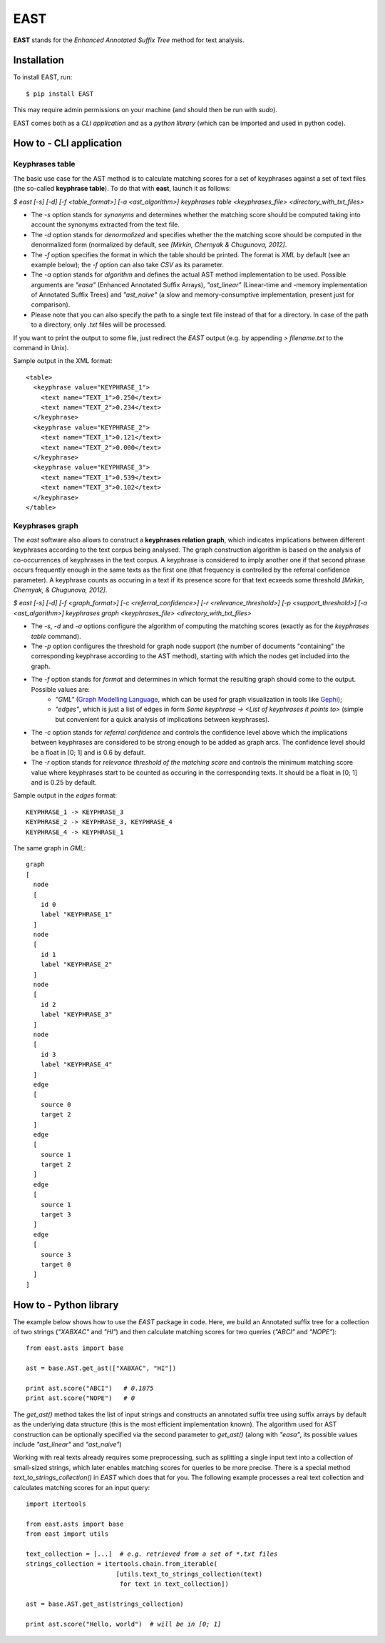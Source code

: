 EAST
====

**EAST** stands for the *Enhanced Annotated Suffix Tree* method for text analysis.


Installation
------------

To install EAST, run:

::

    $ pip install EAST

This may require admin permissions on your machine (and should then be run with *sudo*).

EAST comes both as a *CLI application* and as a *python library* (which can be imported and used in python code).


How to - CLI application
------------------------

Keyphrases table
~~~~~~~~~~~~~~~~

The basic use case for the AST method is to calculate matching scores for a set of keyphrases against a set of text files (the so-called **keyphrase table**). To do that with **east**, launch it as follows:

*$ east [-s] [-d] [-f <table_format>] [-a <ast_algorithm>] keyphrases table <keyphrases_file> <directory_with_txt_files>*

- The *-s* option stands for *synonyms* and determines whether the matching score should be computed taking into account the synonyms extracted from the text file.
- The *-d* option stands for *denormalized* and specifies whether the the matching score should be computed in the denormalized form (normalized by default, see *[Mirkin, Chernyak & Chugunova, 2012]*.
- The *-f* option specifies the format in which the table should be printed. The format is *XML* by default (see an example below); the *-f* option can also take *CSV* as its parameter.
- The *-a* option stands for *algorithm* and defines the actual AST method implementation to be used. Possible arguments are *"easa"* (Enhanced Annotated Suffix Arrays), *"ast_linear"* (Linear-time and -memory implementation of Annotated Suffix Trees) and *"ast_naive"* (a slow and memory-consumptive implementation, present just for comparison).
- Please note that you can also specify the path to a single text file instead of that for a directory. In case of the path to a directory, only *.txt* files will be processed.

If you want to print the output to some file, just redirect the *EAST* output (e.g. by appending *> filename.txt* to the command in Unix).

Sample output in the XML format:

::

    <table>
      <keyphrase value="KEYPHRASE_1">
        <text name="TEXT_1">0.250</text>
        <text name="TEXT_2">0.234</text>
      </keyphrase>
      <keyphrase value="KEYPHRASE_2">
        <text name="TEXT_1">0.121</text>
        <text name="TEXT_2">0.000</text>
      </keyphrase>
      <keyphrase value="KEYPHRASE_3">
        <text name="TEXT_1">0.539</text>
        <text name="TEXT_3">0.102</text>
      </keyphrase>
    </table>

    

Keyphrases graph
~~~~~~~~~~~~~~~~

The *east* software also allows to construct a **keyphrases relation graph**, which indicates implications between different keyphrases according to the text corpus being analysed. The graph construction algorithm is based on the analysis of co-occurrences of keyphrases in the text corpus. A keyphrase is considered to imply another one if that second phrase occurs frequently enough in the same texts as the first one (that frequency is controlled by the referral confidence parameter). A keyphrase counts as occuring in a text if its presence score for that text ecxeeds some threshold *[Mirkin, Chernyak, & Chugunova, 2012]*.

*$ east [-s] [-d] [-f <graph_format>] [-c <referral_confidence>] [-r <relevance_threshold>] [-p <support_threshold>] [-a <ast_algorithm>] keyphrases graph <keyphrases_file> <directory_with_txt_files>*

- The *-s*, *-d* and *-a* options configure the algorithm of computing the matching scores (exactly as for the *keyphrases table* command).
- The *-p* option configures the threshold for graph node support (the number of documents "containing" the corresponding keyphrase according to the AST method), starting with which the nodes get included into the graph.
- The *-f* option stands for *format* and determines in which format the resulting graph should come to the output. Possible values are:
    - *"GML"* (`Graph Modelling Language <http://en.wikipedia.org/wiki/Graph_Modelling_Language>`_, which can be used for graph visualization in tools like `Gephi <http://gephi.org>`_);
    - *"edges"*, which is just a list of edges in form *Some keyphrase -> <List of keyphrases it points to>* (simple but convenient for a quick analysis of implications between keyphrases).
- The *-c* option stands for *referral confidence* and controls the confidence level above which the implications between keyphrases are considered to be strong enough to be added as graph arcs. The confidence level should be a float in [0; 1] and is 0.6 by default.
- The *-r* option stands for *relevance threshold of the matching score* and controls the minimum matching score value where keyphrases start to be counted as occuring in the corresponding texts. It should be a float in [0; 1] and is 0.25 by default.


Sample output in the *edges* format:

::

    KEYPHRASE_1 -> KEYPHRASE_3
    KEYPHRASE_2 -> KEYPHRASE_3, KEYPHRASE_4
    KEYPHRASE_4 -> KEYPHRASE_1

The same graph in *GML*:

::

    graph
    [
      node
      [
        id 0
        label "KEYPHRASE_1"
      ]
      node
      [
        id 1
        label "KEYPHRASE_2"
      ]
      node
      [
        id 2
        label "KEYPHRASE_3"
      ]
      node
      [
        id 3
        label "KEYPHRASE_4"
      ]
      edge
      [
        source 0
        target 2
      ]
      edge
      [
        source 1
        target 2
      ]
      edge
      [
        source 1
        target 3
      ]
      edge
      [
        source 3
        target 0
      ]
    ]


How to - Python library
------------------------

The example below shows how to use the *EAST* package in code. Here, we build an Annotated suffix tree for a collection of two strings (*"XABXAC"* and *"HI"*) and then calculate matching scores for two queries (*"ABCI"* and *"NOPE"*):

.. parsed-literal::

    from east.asts import base

    ast = base.AST.get_ast(["XABXAC", "HI"])

    print ast.score("ABCI")   *# 0.1875*
    print ast.score("NOPE")   *# 0*


The *get_ast()* method takes the list of input strings and constructs an annotated suffix tree using suffix arrays by default as the underlying data structure (this is the most efficient implementation known). The algorithm used for AST construction can be optionally specified via the second parameter to *get_ast()* (along with *"easa"*, its possible values include *"ast_linear"* and *"ast_naive"*)

Working with real texts already requires some preprocessing, such as splitting a single input text into a collection of small-sized strings, which later enables matching scores for queries to be more precise. There is a special method *text_to_strings_collection()* in *EAST* which does that for you. The following example processes a real text collection and calculates matching scores for an input query:

.. parsed-literal::

    import itertools

    from east.asts import base
    from east import utils

    text_collection = [...]  *# e.g. retrieved from a set of *.txt files*
    strings_collection = itertools.chain.from_iterable(
                            [utils.text_to_strings_collection(text)
                             for text in text_collection])

    ast = base.AST.get_ast(strings_collection)

    print ast.score("Hello, world")  *# will be in [0; 1]*

